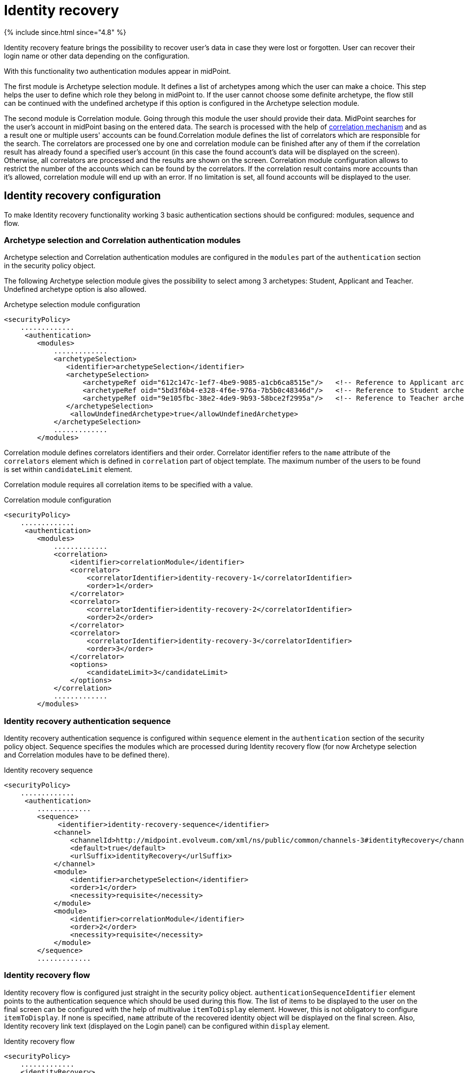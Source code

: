 = Identity recovery
:page-nav-title: Identity recovery
:page-toc: top

++++
{% include since.html since="4.8" %}
++++

Identity recovery feature brings the possibility to recover user's data in case they were lost
or forgotten. User can recover their login name or other data depending on the configuration.

With this functionality two authentication modules appear in midPoint.

The first module is Archetype selection module. It defines a list of archetypes among which the user
can make a choice. This step helps the user to define which role they belong
in midPoint to. If the user cannot choose some definite archetype, the flow still can be continued
with the undefined archetype if this option is configured in the Archetype selection module.

The second module is Correlation module. Going through this module the user should provide their data.
MidPoint searches for the user's account in midPoint basing on the entered data. The search is
processed with the help of xref:/midpoint/reference/correlation/[correlation mechanism] and as a result one or multiple
users' accounts can be found.Correlation module defines the list of correlators which are responsible for the search.
The correlators are processed one by one and correlation module can be finished after any of them if
the correlation result has already found a specified user's account (in this case the found account's
data will be displayed on the screen). Otherwise, all correlators are processed and the results are
shown on the screen. Correlation module configuration allows to restrict the number of the accounts
which can be found by the correlators. If the correlation result contains more accounts than it's
allowed, correlation module will end up with an error. If no limitation is set, all found accounts
will be displayed to the user.

== Identity recovery configuration
To make Identity recovery functionality working 3 basic authentication sections should be configured:
modules, sequence and flow.

=== Archetype selection and Correlation authentication modules
Archetype selection and Correlation authentication modules are configured in the `modules` part of
the `authentication` section in the security policy object.

The following Archetype selection module gives the possibility to select among 3 archetypes: Student,
Applicant and Teacher. Undefined archetype option is also allowed.

.Archetype selection module configuration
[source,xml]
----
<securityPolicy>
    .............
     <authentication>
        <modules>
            .............
            <archetypeSelection>
               <identifier>archetypeSelection</identifier>
               <archetypeSelection>
                   <archetypeRef oid="612c147c-1ef7-4be9-9085-a1cb6ca8515e"/>   <!-- Reference to Applicant archetype -->
                   <archetypeRef oid="5bd3f6b4-e328-4f6e-976a-7b5b0c48346d"/>   <!-- Reference to Student archetype -->
                   <archetypeRef oid="9e105fbc-38e2-4de9-9b93-58bce2f2995a"/>   <!-- Reference to Teacher archetype -->
               </archetypeSelection>
                <allowUndefinedArchetype>true</allowUndefinedArchetype>
            </archetypeSelection>
            .............
        </modules>

----

Correlation module defines correlators identifiers and their order. Correlator identifier refers to
the `name` attribute of the `correlators` element which is defined in `correlation` part of object
template. The maximum number of the users to be found is set within `candidateLimit` element.

Correlation module requires all correlation items to be specified with a value.

.Correlation module configuration
[source,xml]
----
<securityPolicy>
    .............
     <authentication>
        <modules>
            .............
            <correlation>
                <identifier>correlationModule</identifier>
                <correlator>
                    <correlatorIdentifier>identity-recovery-1</correlatorIdentifier>
                    <order>1</order>
                </correlator>
                <correlator>
                    <correlatorIdentifier>identity-recovery-2</correlatorIdentifier>
                    <order>2</order>
                </correlator>
                <correlator>
                    <correlatorIdentifier>identity-recovery-3</correlatorIdentifier>
                    <order>3</order>
                </correlator>
                <options>
                    <candidateLimit>3</candidateLimit>
                </options>
            </correlation>
            .............
        </modules>
----

=== Identity recovery authentication sequence

Identity recovery authentication sequence is configured within `sequence` element in the `authentication`
section of the security policy object. Sequence specifies the modules which are processed during
Identity recovery flow (for now Archetype selection and Correlation modules have to be defined there).

.Identity recovery sequence
[source,xml]
----
<securityPolicy>
    .............
     <authentication>
        .............
        <sequence>
             <identifier>identity-recovery-sequence</identifier>
            <channel>
                <channelId>http://midpoint.evolveum.com/xml/ns/public/common/channels-3#identityRecovery</channelId>
                <default>true</default>
                <urlSuffix>identityRecovery</urlSuffix>
            </channel>
            <module>
                <identifier>archetypeSelection</identifier>
                <order>1</order>
                <necessity>requisite</necessity>
            </module>
            <module>
                <identifier>correlationModule</identifier>
                <order>2</order>
                <necessity>requisite</necessity>
            </module>
        </sequence>
        .............
----

=== Identity recovery flow

Identity recovery flow is configured just straight in the security policy object.
`authenticationSequenceIdentifier` element points to the authentication sequence which should be used
during this flow. The list of items to be displayed to the user on the final screen can be configured
with the help of multivalue `itemToDisplay` element. However, this is not obligatory to configure
`itemToDisplay`. If none is specified, `name` attribute of the recovered identity object will be
displayed on the final screen. Also, Identity recovery link text (displayed on the Login panel) can
be configured within `display` element.

.Identity recovery flow
[source,xml]
----
<securityPolicy>
    .............
    <identityRecovery>
        <identifier>identity-recovery</identifier>
        <authenticationSequenceIdentifier>identity-recovery-sequence</authenticationSequenceIdentifier>
        <itemToDisplay>emailAddress</itemToDisplay>
        <itemToDisplay>fullName</itemToDisplay>
         <display>
            <label>Forgot your login name?</label>
        </display>
  </identityRecovery>
    .............
----

=== Another objects

To build up full configuration of the Identity recovery functionality, some other objects also should
be present in the system. In this section of the document the full chain of the configuration objects
is described.

==== Archetype objects

As it was mentioned above, Archetype selection authentication module has a list of references to
archetype objects. Archetype object is responsible not only for defining user's role in the system
but for specifying which security policy and correlation configuration should be used. This means that
after archetype is selected, the system knows the particular security policy which is used to continue
the flow. Also, the system knows object template which contains a definition of the correlators which
will be used the flow as well.
In case Undefined archetype option is selected by the user during Archetype selection step, default
security policy (referenced from system configuration object) and default object template (also referenced
from system configuration object, in `defaultObjectPolicyConfiguration` section) are used.

.Archetype object example
[source,xml]
----
<archetype>
    <name>Student</name>
    <archetypePolicy>
        <objectTemplateRef oid="object_template_oid"/>
        .....
    </archetypePolicy>
    <securityPolicyRef oid="student_security_policy_oid" />
</archetype>
----

==== Security policy objects

Each archetype specified in the Archetype selection authentication module, has to reference security
policy object. Security policy referenced from archetype can extend default security policy with the
specific configuration. In that way different behavior during Identity recovery flow can be configured
for different archetypes. To learn more about how security policy can be extended, please, read
xref:/midpoint/reference/security/security-policy/[security policy merging] documentation.

For example,archetype security policy can extend Correlation authentication module with further correlators.

.Correlation module in the default security policy
[source,xml]
----
            <correlation>
                <identifier>correlationModule</identifier>
                <correlator>
                    <correlatorIdentifier>identity-recovery-1</correlatorIdentifier>
                    <order>1</order>
                </correlator>
            </correlation>
----

.Correlation module in the Student archetype security policy
[source,xml]
----
            <correlation>
                <identifier>correlationModule</identifier>
                <correlator>
                    <correlatorIdentifier>identity-recovery-1</correlatorIdentifier>
                    <order>10</order>
                </correlator>
                <correlator>
                    <correlatorIdentifier>identity-recovery-2</correlatorIdentifier>
                    <order>20</order>
                </correlator>
                <correlator>
                    <correlatorIdentifier>identity-recovery-3</correlatorIdentifier>
                    <order>30</order>
                </correlator>
            </correlation>
----

Another example is extending identityRecovery section with the list of the items which are to be displayed
on the final screen

.Identity recovery specification in the default security policy
[source,xml]
----
    <identityRecovery>
        <identifier>identity-recovery</identifier>
        <authenticationSequenceIdentifier>identity-recovery-sequence</authenticationSequenceIdentifier>
    </identityRecovery>
----

.Identity recovery specification in Student archetype security policy
[source,xml]
----
    <identityRecovery>
        <identifier>identity-recovery</identifier>
        <authenticationSequenceIdentifier>identity-recovery-sequence</authenticationSequenceIdentifier>
        <itemToDisplay>emailAddress</itemToDisplay>
        <itemToDisplay>nickName</itemToDisplay>
    </identityRecovery>
----

==== Object template objects

Each archetype specified in the Archetype selection authentication module, has to reference object
template object. Object template is responsible for correlators definition. The correlators are used
by the Correlation authentication module to find the account (or possible accounts) of the user. Each
correlator which is expected to be used by the Correlation module, has to define `use` element with
`identityRecovery` value.

.Object template example with correlation definition
[source,xml]
----
<objectTemplate>
    ....
    <correlation>
        <correlators>
            <name>identity-recovery-1</name>
            <items>
                <name>nationalId</name>
                <item>
                    <ref>extension/nationalId</ref>
                </item>
            </items>
            <use>identityRecovery</use>
        </correlators>
        <correlators>
            <name>identity-recovery-2</name>
            <items>
                <item>
                    <ref>givenName</ref>
                </item>
                <item>
                    <ref>familyName</ref>
                </item>
            </items>
            <use>identityRecovery</use>
        </correlators>
    </correlation>
</objectTemplate>
----

== _Found identities_ step description

The last step of the Identity recovery flow - _Found identities_ - contains some possibilities which can
lead a user to further flows.
No matter, if any identity was found or not, the user can restart the flow again with the help of
`Restart the flow` button.

.Restart the flow button.
image::restart-flow-button.png[Restart the flow button, width=200]

If user finds among the found identities the one he needs, they can confirm the identity. In this case
they are redirected to the Login page with the prefilled Username field.

.Confirm my identity button.
image::confirm-my-identity.png[Confirm my identity button, width=200]

_Found identities_ step can also contain a link to the self registration page in case registration flow
is configured in the security policy. The data which were entered by the user during Identity recovery flow will
be used then to prefill self registration form. If self registration flow is configured in the default security
policy, the link to the registration page will be visible for all types of users. There is also a possibility
to configure self registration flow only for the specified user's group, for that self registration
flow should be configured within archetype security policy (security policy referenced from the
archetype). Please, mention that in case self registration flow is configured within archetype
security policy, authentication sequence and authentication modules used by self registration flow
should be defined in the global (default) security policy due to the current implementation. More information
about self registration flow configuration you can find by the xref:/midpoint/reference/misc/self-registration/[link].

== Identity recovery flow example
- User opens Login page. _Recover your identity_ link is present. Note that link text is configurable, therefore
it can be different.

.Login page with _Recover your identity_ link.
image::login-panel.png[Login page with _Recover your identity_ link,width=400]

- After the link is clicked, Archetype selection step is opened. The user makes a choice on the Archetype selection panel and clicks Send button.

.Archetype selection step.
image::archetype-selection-module.png[Archetype selection step,width=400]

-  The user is redirected to the Correlation module. All fields are to be filled in.

.Correlation step, first correlator.
image::correlation-module-1.png[Correlation step first correlator,width=400]

-  If the first correlator processing doesn't result with a single suitable user account, next correlator panel is displayed.

.Correlation step, second correlator.
image::correlation-module-2.png[Correlation step second correlator,width=400]

-  After data are sent and the identity is found, result panel is shown.

.Found identities panel.
image::found-identities.png[Found identities panel,width=400]

== Identity recovery auditing

Identity recovery flow is audited in order to analyze identity recovery attempts.  Taking in account that the
result of the successful identity recovery flow is displaying of the identity(es) data, we want to keep
the information about which identities were displayed. Therefore, after identity recovery flow is produced,
audit record with appears in Audit log Viewer with Information Disclosure event type and Modify operation
(event though no modify operation wasn't produced for real). The initiator of the information
disclosure event is Identity recovery service which is initial object of the Midpoint created for Identity recovery flow
in order to be principal object during this flow. In case some identities were found and displayed,
found object names are displayed on the Audit Log Details page.

